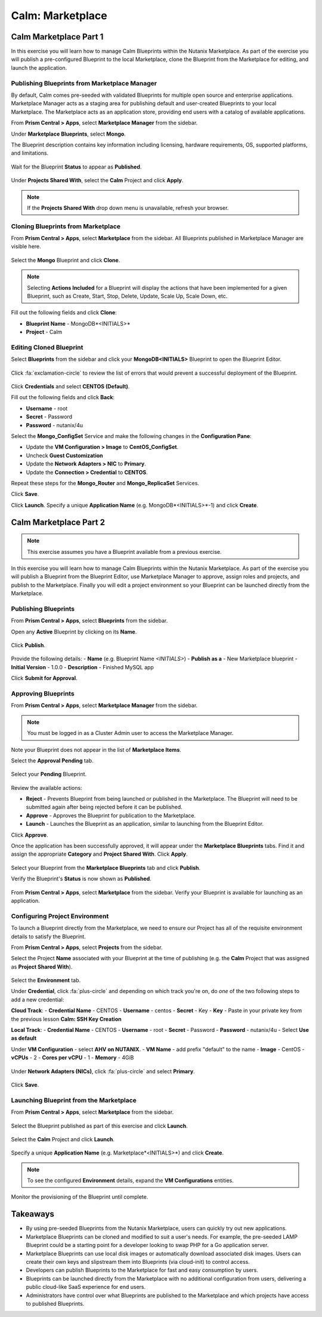 .. _calm_marketplace:

-----------------
Calm: Marketplace
-----------------

Calm Marketplace Part 1
+++++++++++++++++++++++

In this exercise you will learn how to manage Calm Blueprints within the Nutanix Marketplace. As part of the exercise you will publish a pre-configured Blueprint to the local Marketplace, clone the Blueprint from the Marketplace for editing, and launch the application.

Publishing Blueprints from Marketplace Manager
..............................................

By default, Calm comes pre-seeded with validated Blueprints for multiple open source and enterprise applications. Marketplace Manager acts as a staging area for publishing default and user-created Blueprints to your local Marketplace. The Marketplace acts as an application store, providing end users with a catalog of available applications.

From **Prism Central > Apps**, select |mktmgr-icon| **Marketplace Manager** from the sidebar.

Under **Marketplace Blueprints**, select **Mongo**.

.. note::
The Blueprint description contains key information including licensing, hardware requirements, OS, supported platforms, and limitations.

.. figure:: images/marketplace_p1_1.png

Wait for the Blueprint **Status** to appear as **Published**.

.. figure:: images/marketplace_p1_2.png

Under **Projects Shared With**, select the **Calm** Project and click **Apply**.

.. figure:: images/marketplace_p1_3.png

.. note::

  If the **Projects Shared With** drop down menu is unavailable, refresh your browser.

Cloning Blueprints from Marketplace
...................................

From **Prism Central > Apps**, select |mkt-icon| **Marketplace** from the sidebar. All Blueprints published in Marketplace Manager are visible here.

.. figure:: images/marketplace_p1_4.png

Select the **Mongo** Blueprint and click **Clone**.

.. note::

  Selecting **Actions Included** for a Blueprint will display the actions that have been implemented for a given Blueprint, such as Create, Start, Stop, Delete, Update, Scale Up, Scale Down, etc.

.. figure:: images/marketplace_p1_5.png

Fill out the following fields and click **Clone**:

- **Blueprint Name** - MongoDB*<INITIALS>*
- **Project** - Calm

Editing Cloned Blueprint
........................

Select |bp-icon| **Blueprints** from the sidebar and click your **MongoDB<INITIALS>** Blueprint to open the Blueprint Editor.

.. figure:: images/marketplace_p1_6.png

Click :fa:`exclamation-circle` to review the list of errors that would prevent a successful deployment of the Blueprint.

.. figure:: images/marketplace_p1_7.png

Click **Credentials** and select **CENTOS (Default)**.

Fill out the following fields and click **Back**:

- **Username** - root
- **Secret** - Password
- **Password** - nutanix/4u

Select the **Mongo_ConfigSet** Service and make the following changes in the **Configuration Pane**:

- Update the **VM Configuration > Image** to **CentOS_ConfigSet**.
- Uncheck **Guest Customization**
- Update the **Network Adapters > NIC** to **Primary**.
- Update the **Connection > Credential** to **CENTOS**.

Repeat these steps for the **Mongo_Router** and **Mongo_ReplicaSet** Services.

Click **Save**.

Click **Launch**. Specify a unique **Application Name** (e.g. MongoDB*<INITIALS>*-1) and click **Create**.

.. figure:: images/marketplace_p1_8.png

Calm Marketplace Part 2
+++++++++++++++++++++++

.. note::

  This exercise assumes you have a Blueprint available from a previous exercise.

In this exercise you will learn how to manage Calm Blueprints within the Nutanix Marketplace. As part of the exercise you will publish a Blueprint from the Blueprint Editor, use Marketplace Manager to approve, assign roles and projects, and publish to the Marketplace. Finally you will edit a project environment so your Blueprint can be launched directly from the Marketplace.

Publishing Blueprints
.....................

From **Prism Central > Apps**, select |bp-icon| **Blueprints** from the sidebar.

Open any **Active** Blueprint by clicking on its **Name**.

.. figure:: images/marketplace_p2_1.png

Click **Publish**.

.. figure:: images/marketplace_p2_2.png

Provide the following details:
- **Name** (e.g. Blueprint Name *<INITIALS>*)
- **Publish as a** - New Marketplace blueprint
- **Initial Version** - 1.0.0
- **Description** - Finished MySQL app

Click **Submit for Approval**.

.. figure:: images/marketplace_p2_3.png

Approving Blueprints
....................

From **Prism Central > Apps**, select |mktmgr-icon| **Marketplace Manager** from the sidebar.

.. note:: You must be logged in as a Cluster Admin user to access the Marketplace Manager.

Note your Blueprint does not appear in the list of **Marketplace Items**.

Select the **Approval Pending** tab.

.. figure:: images/marketplace_p2_4.png

Select your **Pending** Blueprint.

.. figure:: images/marketplace_p2_5.png

Review the available actions:

- **Reject** - Prevents  Blueprint from being launched or published in the Marketplace. The Blueprint will need to be submitted again after being rejected before it can be published.
- **Approve** - Approves the Blueprint for publication to the Marketplace.
- **Launch** - Launches the Blueprint as an application, similar to launching from the Blueprint Editor.

Click **Approve**.

Once the application has been successfully approved, it will appear under the **Marketplace Blueprints** tabs. Find it and assign the appropriate **Category** and **Project Shared With**. Click **Apply**.

.. figure:: images/marketplace_p2_6.png

Select your Blueprint from the **Marketplace Blueprints** tab and click **Publish**.

Verify the Blueprint's **Status** is now shown as **Published**.

.. figure:: images/marketplace_p2_7.png

From **Prism Central > Apps**, select |mkt-icon| **Marketplace** from the sidebar. Verify your Blueprint is available for launching as an application.

.. figure:: images/marketplace_p2_8.png

Configuring Project Environment
...............................

To launch a Blueprint directly from the Marketplace, we need to ensure our Project has all of the requisite environment details to satisfy the Blueprint.

From **Prism Central > Apps**, select |proj-icon| **Projects** from the sidebar.

Select the Project **Name** associated with your Blueprint at the time of publishing (e.g. the **Calm** Project that was assigned as **Project Shared With**).

.. figure:: images/marketplace_p2_9.png

Select the **Environment** tab.

Under **Credential**, click :fa:`plus-circle` and depending on which track you're on, do *one* of the two following steps to add a new credential:

**Cloud Track**:
- **Credential Name** - CENTOS
- **Username** - centos
- **Secret** - Key
- **Key** - Paste in your private key from the previous lesson **Calm: SSH Key Creation**

**Local Track**:
- **Credential Name** - CENTOS
- **Username** - root
- **Secret** - Password
- **Password** - nutanix/4u
- Select **Use as default**


Under **VM Configuration**
- select **AHV on NUTANIX**.
- **VM Name** - add prefix "default" to the name
- **Image** - CentOS
- **vCPUs** - 2
- **Cores per vCPU** - 1
- **Memory** - 4GiB

.. figure:: images/marketplace_p2_010.png


Under **Network Adapters (NICs)**, click :fa:`plus-circle` and select **Primary**.

.. figure:: images/marketplace_p2_10.png

Click **Save**.

Launching Blueprint from the Marketplace
........................................

From **Prism Central > Apps**, select |mkt-icon| **Marketplace** from the sidebar.

.. figure:: images/marketplace_p2_11.png

Select the Blueprint published as part of this exercise and click **Launch**.

.. figure:: images/marketplace_p2_12.png

Select the **Calm** Project and click **Launch**.

.. figure:: images/marketplace_p2_13.png

Specify a unique **Application Name** (e.g. Marketplace*<INITIALS>*) and click **Create**.

.. note::

  To see the configured **Environment** details, expand the **VM Configurations** entities.

.. figure:: images/marketplace_p2_14.png

Monitor the provisioning of the Blueprint until complete.

.. figure:: images/marketplace_p2_15.png

Takeaways
+++++++++

- By using pre-seeded Blueprints from the Nutanix Marketplace, users can quickly try out new applications.
- Marketplace Blueprints can be cloned and modified to suit a user's needs. For example, the pre-seeded LAMP Blueprint could be a starting point for a developer looking to swap PHP for a Go application server.
- Marketplace Blueprints can use local disk images or automatically download associated disk images. Users can create their own keys and slipstream them into Blueprints (via cloud-init) to control access.
- Developers can publish Blueprints to the Marketplace for fast and easy consumption by users.
- Blueprints can be launched directly from the Marketplace with no additional configuration from users, delivering a public cloud-like SaaS experience for end users.
- Administrators have control over what Blueprints are published to the Marketplace and which projects have access to published Blueprints.

.. |proj-icon| image:: ../images/projects_icon.png
.. |mktmgr-icon| image:: ../images/marketplacemanager_icon.png
.. |mkt-icon| image:: ../images/marketplace_icon.png
.. |bp-icon| image:: ../images/blueprints_icon.png
